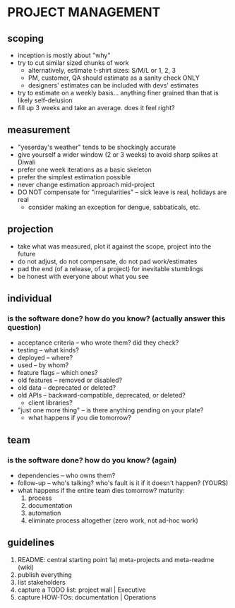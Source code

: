 
* PROJECT MANAGEMENT

** scoping

- inception is mostly about "why"
- try to cut similar sized chunks of work
  - alternatively, estimate t-shirt sizes: S/M/L or 1, 2, 3
  - PM, customer, QA should estimate as a sanity check ONLY
  - designers' estimates can be included with devs' estimates
- try to estimate on a weekly basis... anything finer grained than that is
  likely self-delusion
- fill up 3 weeks and take an average. does it feel right?

** measurement

- "yeserday's weather" tends to be shockingly accurate
- give yourself a wider window (2 or 3 weeks) to avoid sharp spikes at Diwali
- prefer one week iterations as a basic skeleton
- prefer the simplest estimation possible
- never change estimation approach mid-project
- DO NOT compensate for "irregularities" -- sick leave is real, holidays are real
  - consider making an exception for dengue, sabbaticals, etc.

** projection

- take what was measured, plot it against the scope, project into the future
- do not adjust, do not compensate, do not pad work/estimates
- pad the end (of a release, of a project) for inevitable stumblings
- be honest with everyone about what you see

** individual

*** is the software *done*? how do you know? (actually answer this question)

- acceptance criteria -- who wrote them? did they check?
- testing -- what kinds?
- deployed -- where?
- used -- by whom?
- feature flags -- which ones?
- old features -- removed or disabled?
- old data -- deprecated or deleted?
- old APIs -- backward-compatible, deprecated, or deleted?
  - client libraries?
- "just one more thing" -- is there anything pending on your plate?
  - what happens if you die tomorrow?

** team

*** is the software *done*? how do you know? (again)

- dependencies -- who owns them?
- follow-up -- who's talking? who's fault is it if it doesn't happen? (YOURS)
- what happens if the entire team dies tomorrow? maturity:
  1) process
  2) documentation
  3) automation
  4) eliminate process altogether (zero work, not ad-hoc work)

** guidelines

1) README: central starting point
   1a) meta-projects and meta-readme (wiki)
2) publish everything
3) list stakeholders
4) capture a TODO list: project wall  | Executive
5) capture HOW-TOs:     documentation | Operations
